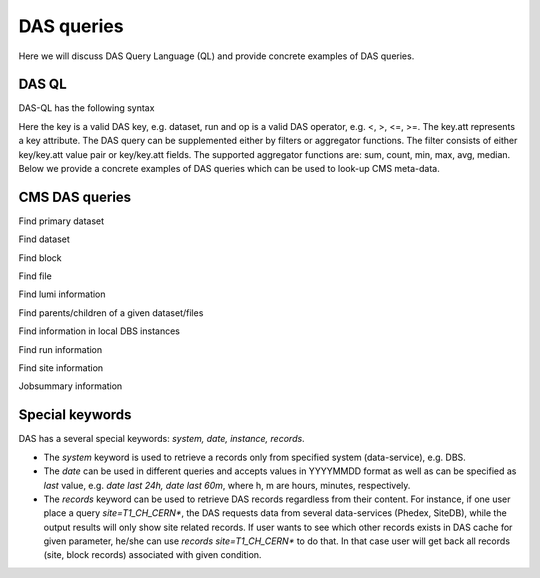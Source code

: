 DAS queries
===========
Here we will discuss DAS Query Language (QL) and provide concrete examples of DAS
queries.

DAS QL
++++++
DAS-QL has the following syntax

.. doctest::

   <key> <key> = <value> ... | <filter> <key.att> <op> <value>, ... | <aggregator>, ...
   <key> date last <value h|m>
   <key> date between [YYYYMMDD, YYYYMMDD]

Here the key is a valid DAS key, e.g. dataset, run and op is a valid DAS
operator, e.g. <, >, <=, >=. The key.att represents a key attribute.
The DAS query can be supplemented either by filters or aggregator functions.
The filter consists of either key/key.att value pair or key/key.att fields.
The supported aggregator functions are: sum, count, min, max, avg, median.
Below we provide a concrete examples of DAS queries which can be used
to look-up CMS meta-data.

CMS DAS queries
+++++++++++++++

Find primary dataset

.. doctest::

   primary_dataset=Cosmics
   primary_dataset=Cosmics | grep primary_dataset.name
   primary_dataset=Cosmics | count(primary_dataset.name)

Find dataset

.. doctest::

   dataset primary_dataset=Cosmics
   dataset dataset=*Cosmic* site=T3_US_FSU
   dataset release=CMSSW_2_0_8
   dataset release=CMSSW_2_0_8 | grep dataset.name, dataset.nevents
   dataset run=148126
   dataset date=20101101

Find block

.. doctest::

   block dataset=/Wgamma/Winter09_IDEAL_V12_FastSim_v1/GEN-SIM-DIGI-RECO
   block=/ExpressPhysics/Commissioning10-Express-v6/FEVT#f86bef6a-86c2-48bc-9f46-2e868c13d86e
   block site=T3_US_Cornell*
   block site=srm-cms.cern.ch | count(block.name), sum(block.replica.size), avg(block.replica.size), median(block.replica.size)

Find file

.. doctest::

   file dataset=/Wgamma/Winter09_IDEAL_V12_FastSim_v1/GEN-SIM-DIGI-RECO
   file block=/ExpressPhysics/Commissioning10-Express-v6/FEVT#f86bef6a-86c2-48bc-9f46-2e868c13d86e
   file dataset=/Wgamma/Winter09_IDEAL_V12_FastSim_v1/GEN-SIM-DIGI-RECO | grep file.name, file.size
   file dataset=/Wgamma/Winter09_IDEAL_V12_FastSim_v1/GEN-SIM-DIGI-RECO | grep file.name, file.size>1500000000
   file dataset=/Wgamma/Winter09_IDEAL_V12_FastSim_v1/GEN-SIM-DIGI-RECO | sum(file.size), count(file.name)
   file block=/ExpressPhysics/Commissioning10-Express-v6/FEVT* site=T2_CH_CAF
   file run=148126 dataset=/ZeroBias/Run2010B-Dec4ReReco_v1/RECO
   file dataset=/ExpressPhysics/Commissioning10-Express-v6/FEVT | grep file.size | max(file.size),min(file.size),avg(file.size),median(file.size)

Find lumi information

.. doctest::

   lumi file=/store/data/Run2010B/ZeroBias/RAW-RECO/v2/000/145/820/784478E3-52C2-DF11-A0CC-0018F3D0969A.root

Find parents/children of a given dataset/files

.. doctest::

   child dataset=/QCDpt30/Summer08_IDEAL_V9_v1/GEN-SIM-RAW
   parent dataset=/QCDpt30/Summer08_IDEAL_V9_skim_hlt_v1/USER
   child file=/store/mc/Summer08/QCDpt30/GEN-SIM-RAW/IDEAL_V9_v1/0000/1EAE7A08-187D-DD11-85B5-001CC47D037C.root
   parent file=/store/mc/Summer08/QCDpt30/USER/IDEAL_V9_skim_hlt_v1/0003/367E05A0-707E-DD11-B0B9-001CC4A6AE4E.root

Find information in local DBS instances

.. doctest::

   instance=cms_dbs_ph_analysis_02 dataset=/QCD_Pt_*_TuneZ2_7TeV_pythia6/wteo-qcd_tunez2_pt*_pythia*

Find run information

.. doctest::

   run=148126
   run in [148124,148126]
   run date last 60m
   run date between [20101010, 20101011]
   run run_status=Complete
   run reco_status=1
   run dataset=/Monitor/Commissioning08-v1/RAW

Find site information

.. doctest::

   site=T1_CH_CERN
   site=T1_CH_CERN | grep site.admin

Jobsummary information

.. doctest::

   jobsummary date last 24h
   jobsummary site=T1_DE_KIT date last 24h
   jobsummary user=ValentinKuznetsov

Special keywords
++++++++++++++++
DAS has a several special keywords: *system, date, instance, records*.

- The *system* keyword is used to retrieve a records only from specified 
  system (data-service), e.g. DBS.
- The *date* can be used in different queries and accepts values in 
  YYYYMMDD format as well as can be specified as *last* value, e.g. 
  *date last 24h, date last 60m*, where h, m are 
  hours, minutes, respectively. 
- The *records* keyword can be used to retrieve DAS records regardless
  from their content. For instance, if one user place a query 
  *site=T1_CH_CERN\**, the DAS requests data from several data-services 
  (Phedex, SiteDB), while the output results will only show site 
  related records. If user wants to see which other records exists 
  in DAS cache for given parameter, he/she can use 
  *records site=T1_CH_CERN\** to do that. In that case user will get back
  all records (site, block records) associated with given condition.

